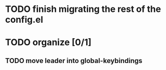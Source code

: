 * TODO finish migrating the rest of the config.el
* TODO organize [0/1]
** TODO move leader into global-keybindings
